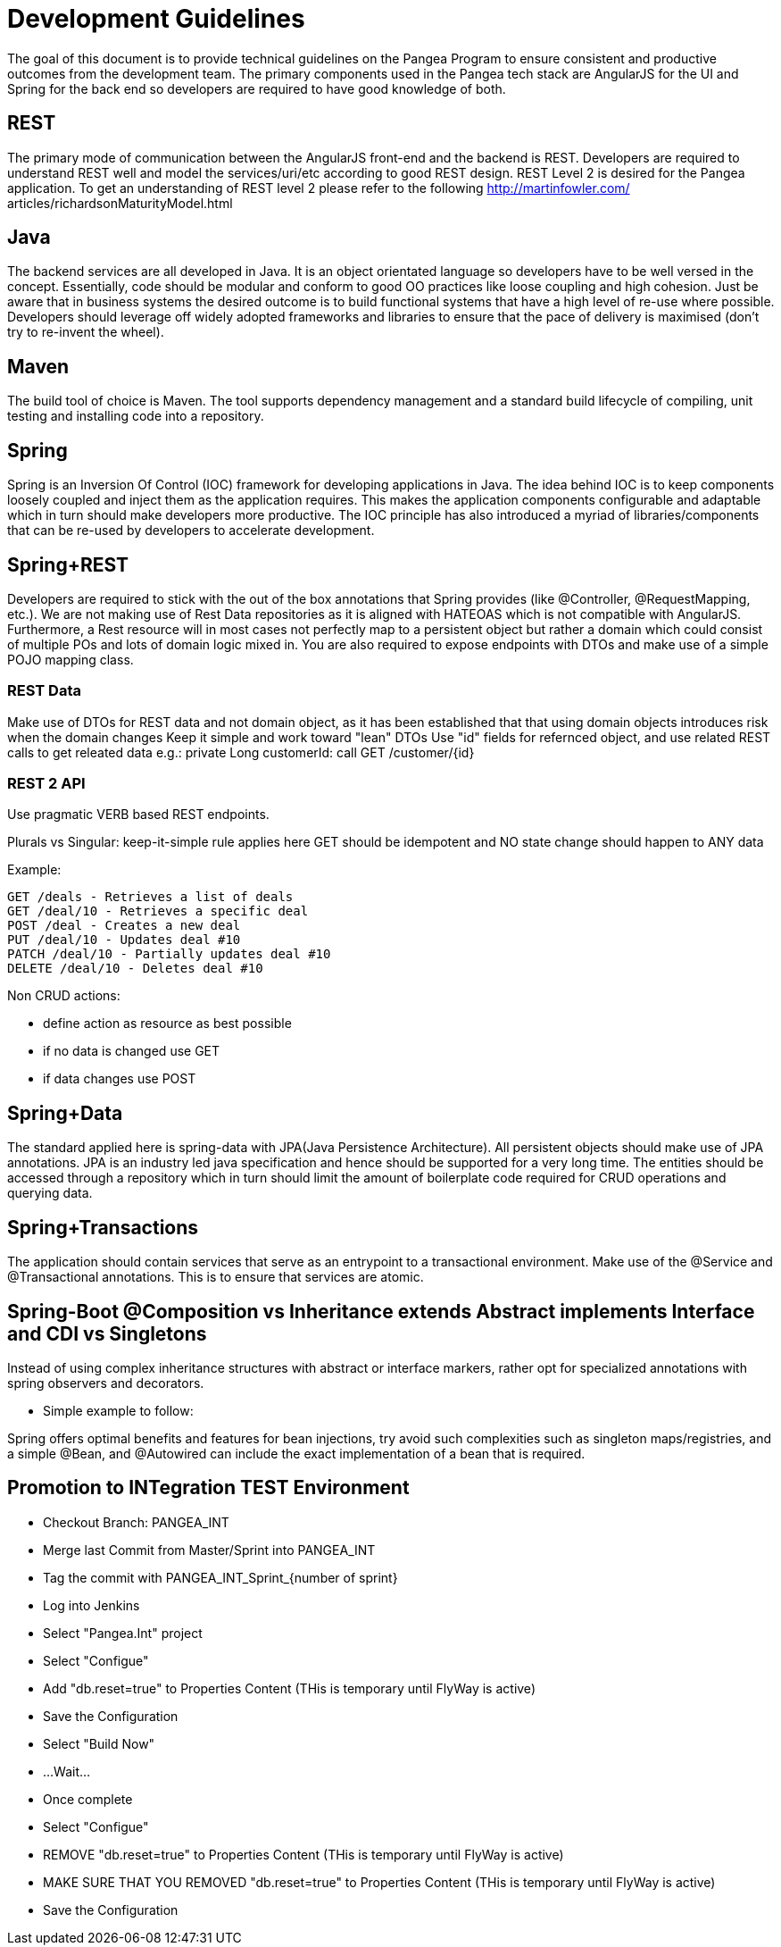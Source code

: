 = Development Guidelines =

The goal of this document is to provide technical guidelines on the Pangea Program to ensure consistent and productive outcomes from the
development team.
The primary components used in the Pangea tech stack are AngularJS for the UI and Spring for the back end so developers are required to have
good knowledge of both.

== REST ==
The primary mode of communication between the AngularJS front-end and the backend is REST. Developers are required to understand REST
well and model the services/uri/etc according to good REST design.
REST Level 2 is desired for the Pangea application. To get an understanding of REST level 2 please refer to the following http://martinfowler.com/
articles/richardsonMaturityModel.html

== Java ==
The backend services are all developed in Java. It is an object orientated language so developers have to be well versed in the concept.
Essentially, code should be modular and conform to good OO practices like loose coupling and high cohesion. Just be aware that in business
systems the desired outcome is to build functional systems that have a high level of re-use where possible. Developers should leverage off widely
adopted frameworks and libraries to ensure that the pace of delivery is maximised (don't try to re-invent the wheel).

== Maven ==
The build tool of choice is Maven. The tool supports dependency management and a standard build lifecycle of compiling, unit testing and
installing code into a repository.

== Spring ==
Spring is an Inversion Of Control (IOC) framework for developing applications in Java. The idea behind IOC is to keep components loosely
coupled and inject them as the application requires. This makes the application components configurable and adaptable which in turn should
make developers more productive. The IOC principle has also introduced a myriad of libraries/components that can be re-used by developers to
accelerate development.

== Spring+REST ==
Developers are required to stick with the out of the box annotations that Spring provides (like @Controller, @RequestMapping, etc.). We are not
making use of Rest Data repositories as it is aligned with HATEOAS which is not compatible with AngularJS. Furthermore, a Rest resource will in
most cases not perfectly map to a persistent object but rather a domain which could consist of multiple POs and lots of domain logic mixed in. You
are also required to expose endpoints with DTOs and make use of a simple POJO mapping class.

=== REST Data ===
Make use of DTOs for REST data and not domain object, as it has been established that that using domain objects introduces risk when the domain changes
Keep it simple and work toward "lean" DTOs
Use "id" fields for refernced object, and use related REST calls to get releated data
	e.g.:
		private Long customerId:
		call GET /customer/{id}

=== REST 2 API ===
Use pragmatic VERB based REST endpoints.

Plurals vs Singular: keep-it-simple rule applies here
GET should be idempotent and NO state change should happen to ANY data

Example:
....
GET /deals - Retrieves a list of deals
GET /deal/10 - Retrieves a specific deal
POST /deal - Creates a new deal
PUT /deal/10 - Updates deal #10
PATCH /deal/10 - Partially updates deal #10
DELETE /deal/10 - Deletes deal #10
....
Non CRUD actions:

* define action as resource as best possible
* if no data is changed use GET
* if data changes use POST

== Spring+Data ==
The standard applied here is spring-data with JPA(Java Persistence Architecture). All persistent objects should make use of JPA annotations.
JPA is an industry led java specification and hence should be supported for a very long time. The entities should be accessed through a
repository which in turn should limit the amount of boilerplate code required for CRUD operations and querying data.

== Spring+Transactions ==
The application should contain services that serve as an entrypoint to a transactional environment. Make use of the @Service and
@Transactional annotations. This is to ensure that services are atomic.

== Spring-Boot @Composition vs Inheritance extends Abstract implements Interface and CDI vs Singletons ==
Instead of using complex inheritance structures with abstract or interface markers, rather opt for specialized annotations with spring observers and decorators.

* Simple example to follow:

Spring offers optimal benefits and features for bean injections, try avoid such complexities such as singleton maps/registries,
and a simple @Bean, and @Autowired can include the exact implementation of a bean that is required.


== Promotion to INTegration TEST Environment ==
- Checkout Branch: PANGEA_INT
- Merge last Commit from Master/Sprint into PANGEA_INT
- Tag the commit with PANGEA_INT_Sprint_{number of sprint}
- Log into Jenkins
- Select "Pangea.Int" project
- Select "Configue"
- Add "db.reset=true" to Properties Content (THis is temporary until FlyWay is active)
- Save the Configuration
- Select "Build Now"
- ...Wait...
- Once complete
- Select "Configue"
- REMOVE "db.reset=true" to Properties Content (THis is temporary until FlyWay is active)
- MAKE SURE THAT YOU REMOVED "db.reset=true" to Properties Content (THis is temporary until FlyWay is active)
- Save the Configuration
